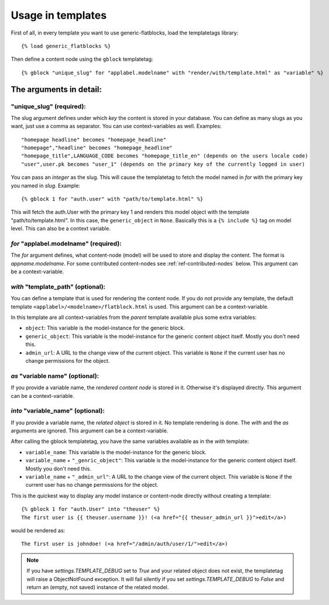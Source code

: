 .. _ref-usage:

==================
Usage in templates
==================

First of all, in every template you want to use generic-flatblocks, load the
templatetags library::

    {% load generic_flatblocks %}

Then define a content node using the ``gblock`` templatetag::

    {% gblock "unique_slug" for "applabel.modelname" with "render/with/template.html" as "variable" %}

The arguments in detail:
========================

**"unique_slug"** (required):
-----------------------------

The slug argument defines under which
*key* the content is stored in your database. You can define as many slugs
as you want, just use a comma as separator. You can use context-variables as 
well. Examples::
  
    "homepage headline" becomes "homepage_headline"
    "homepage","headline" becomes "homepage_headline"
    "homepage_title",LANGUAGE_CODE becomes "homepage_title_en" (depends on the users locale code)
    "user",user.pk becomes "user_1" (depends on the primary key of the currently logged in user)

You can pass an *integer* as the slug. This will cause the templatetag to fetch
the model named in *for* with the primary key you named in *slug*. Example::
  
    {% gblock 1 for "auth.user" with "path/to/template.html" %}
  
This will fetch the auth.User with the primary key 1 and renders this model
object with the template "path/to/template.html". In this case, the
``generic_object`` in ``None``. Basically this is a ``{% include %}`` tag on
model level. This can also be a context variable.
  
*for* **"applabel.modelname"** (required):
------------------------------------------

The *for* argument defines, what content-node (model) will be used to store
and display the content. The format is *appname.modelname*. For some
contributed content-nodes see :ref:`ref-contributed-nodes` below.
This argument can be a context-variable.

*with* **"template_path"** (optional):
--------------------------------------

You can define a template that is used for rendering the content node. If you
do not provide any template, the default template ``<applabel>/<modelname>/flatblock.html``
is used. This argument can be a context-variable.

In this template are all context-variables from the *parent* template
available plus some extra variables:

- ``object``: This variable is the model-instance for the generic block.

- ``generic_object``: This variable is the model-instance for the generic
  content object itself. Mostly you don't need this.
  
- ``admin_url``: A URL to the change view of the current object. This variable
  is ``None`` if the current user has no change permissions for the object.
  
*as* **"variable name"** (optional):
--------------------------------------

If you provide a variable name, the *rendered content node* is stored in it.
Otherwise it's displayed directly. This argument can be a context-variable.
  
*into* **"variable_name"** (optional):
--------------------------------------

If you provide a variable name, the *related object* is stored in it. No
template rendering is done. The *with* and the *as* arguments are ignored.
This argument can be a context-variable.
  
After calling the gblock templatetag, you have the same variables available
as in the *with* template:
  
- ``variable_name``: This variable is the model-instance for the generic block.

- ``variable_name`` + ``"_genric_object"``: This variable is the model-instance for
  the generic content object itself. Mostly you don't need this.
  
- ``variable_name`` + ``"_admin_url"``: A URL to the change view of the current object.
  This variable is ``None`` if the current user has no change permissions for
  the object.
  
This is the quickest way to display any model instance or content-node
directly without creating a template::
  
    {% gblock 1 for "auth.User" into "theuser" %}
    The first user is {{ theuser.username }}! (<a href="{{ theuser_admin_url }}">edit</a>)

would be rendered as::
  
    The first user is johndoe! (<a href="/admin/auth/user/1/">edit</a>)

.. note::
   If you have `settings.TEMPLATE_DEBUG` set to `True` and your related object
   does not exist, the templatetag will raise a ObjectNotFound exception. It
   will fail silently if you set `settings.TEMPLATE_DEBUG` to `False` and
   return an (empty, not saved) instance of the related model.